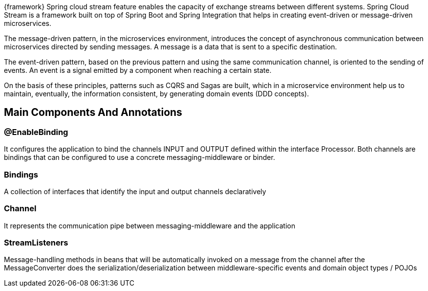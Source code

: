 
:fragment:

{framework} Spring cloud stream feature enables the capacity of exchange streams between different systems. Spring Cloud Stream is a framework built on top of Spring Boot and Spring Integration that helps in creating event-driven or message-driven microservices.

The message-driven pattern, in the microservices environment, introduces the concept of asynchronous communication between microservices directed by sending messages. A message is a data that is sent to a specific destination. 

The event-driven pattern, based on the previous pattern and using the same communication channel, is oriented to the sending of events. An event is a signal emitted by a component when reaching a certain state. 

On the basis of these principles, patterns such as CQRS and Sagas are built, which in a microservice environment help us to maintain, eventually, the information consistent, by generating domain events (DDD concepts).

== Main Components And Annotations

===  @EnableBinding
It configures the application to bind the channels INPUT and OUTPUT defined within the interface Processor. Both channels are bindings that can be configured to use a concrete messaging-middleware or binder.

=== Bindings
A collection of interfaces that identify the input and output channels declaratively

=== Channel 
It represents the communication pipe between messaging-middleware and the application

=== StreamListeners 
Message-handling methods in beans that will be automatically invoked on a message from the channel after the MessageConverter does the serialization/deserialization between middleware-specific events and domain object types / POJOs